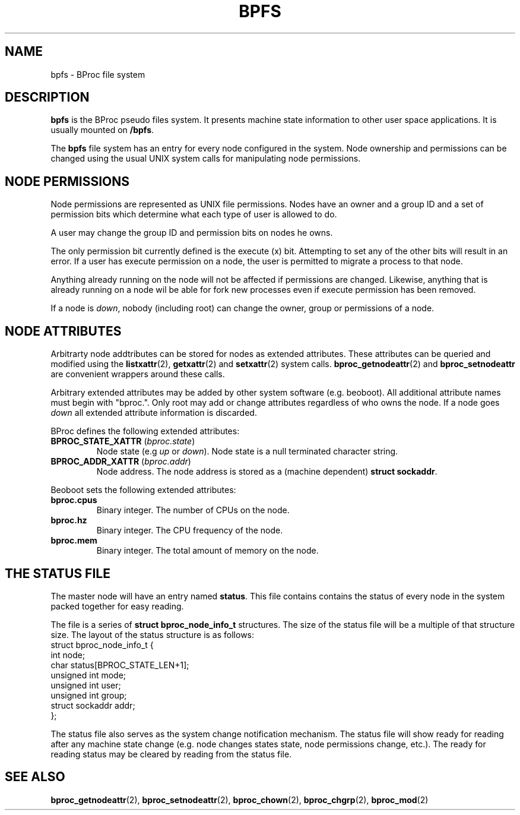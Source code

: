 .\" $Id: bpfs.5,v 1.1 2004/09/08 20:28:44 mkdist Exp $
.TH BPFS 5 "" "BProc 4.0.0pre8" "BProc Administrator's Manual"
.SH NAME
bpfs \- BProc file system

.SH DESCRIPTION
.PP
\fBbpfs\fR is the BProc pseudo files system.  It presents machine
state information to other user space applications.  It is usually
mounted on \fB/bpfs\fR.

The \fBbpfs\fR file system has an entry for every node configured in
the system.  Node ownership and permissions can be changed using the
usual UNIX system calls for manipulating node permissions.

.SH NODE PERMISSIONS
.PP
Node permissions are represented as UNIX file permissions.  Nodes have
an owner and a group ID and a set of permission bits which determine
what each type of user is allowed to do.

A user may change the group ID and permission bits on nodes he owns.

The only permission bit currently defined is the execute (x) bit.
Attempting to set any of the other bits will result in an error.  If a
user has execute permission on a node, the user is permitted to
migrate a process to that node.

Anything already running on the node will not be affected if
permissions are changed.  Likewise, anything that is already running
on a node wil be able for fork new processes even if execute
permission has been removed.

If a node is \fIdown\fR, nobody (including root) can change the owner,
group or permissions of a node.

.SH NODE ATTRIBUTES
.PP
Arbitrarty node addtributes can be stored for nodes as extended
attributes.  These attributes can be queried and modified using the
\fBlistxattr\fR(2), \fBgetxattr\fR(2) and \fBsetxattr\fR(2) system
calls.  \fBbproc_getnodeattr\fR(2) and \fBbproc_setnodeattr\fR are
convenient wrappers around these calls.

Arbitrary extended attributes may be added by other system software
(e.g. beoboot).  All additional attribute names must begin with
"bproc.".  Only root may add or change attributes regardless of who
owns the node.  If a node goes \fIdown\fR all extended attribute
information is discarded.

BProc defines the following extended attributes:
.TP
\fBBPROC_STATE_XATTR\fR (\fIbproc.state\fR)
Node state (e.g \fIup\fR or \fIdown\fR).  Node state is a null
terminated character string.
.TP
\fBBPROC_ADDR_XATTR\fR (\fIbproc.addr\fR)
Node address.  The node address is stored as a (machine dependent)
\fBstruct sockaddr\fR.

.PP
Beoboot sets the following extended attributes:
.TP
\fBbproc.cpus\fR
Binary integer.  The number of CPUs on the node.
.TP
\fBbproc.hz\fR
Binary integer.  The CPU frequency of the node.
.TP
\fBbproc.mem\fR
Binary integer.  The total amount of memory on the node.

.SH THE STATUS FILE
.PP
The master node will have an entry named \fBstatus\fR.  This file
contains contains the status of every node in the system packed
together for easy reading.

The file is a series of \fBstruct bproc_node_info_t\fR structures.
The size of the status file will be a multiple of that structure size.
The layout of the status structure is as follows:
.nf
struct bproc_node_info_t {
    int node;
    char status[BPROC_STATE_LEN+1];
    unsigned int mode;
    unsigned int user;
    unsigned int group;
    struct sockaddr addr;
};
.fi

The status file also serves as the system change notification
mechanism.  The status file will show ready for reading after any
machine state change (e.g. node changes states state, node permissions
change, etc.).  The ready for reading status may be cleared by reading
from the status file.

.SH SEE ALSO
.PP
\fBbproc_getnodeattr\fR(2),
\fBbproc_setnodeattr\fR(2),
\fBbproc_chown\fR(2),
\fBbproc_chgrp\fR(2),
\fBbproc_mod\fR(2)
